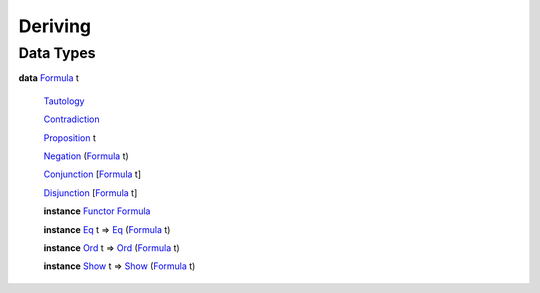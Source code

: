 .. _module-deriving-95739:

Deriving
--------

Data Types
^^^^^^^^^^

.. _type-deriving-formula-60264:

**data** `Formula <type-deriving-formula-60264_>`_ t

  .. _constr-deriving-tautology-1247:

  `Tautology <constr-deriving-tautology-1247_>`_


  .. _constr-deriving-contradiction-64078:

  `Contradiction <constr-deriving-contradiction-64078_>`_


  .. _constr-deriving-proposition-76435:

  `Proposition <constr-deriving-proposition-76435_>`_ t


  .. _constr-deriving-negation-39767:

  `Negation <constr-deriving-negation-39767_>`_ (`Formula <type-deriving-formula-60264_>`_ t)


  .. _constr-deriving-conjunction-55851:

  `Conjunction <constr-deriving-conjunction-55851_>`_ \[`Formula <type-deriving-formula-60264_>`_ t\]


  .. _constr-deriving-disjunction-19371:

  `Disjunction <constr-deriving-disjunction-19371_>`_ \[`Formula <type-deriving-formula-60264_>`_ t\]


  **instance** `Functor <https://docs.digitalasset.com/build/3.3/reference/daml/stdlib/Prelude.html#class-ghc-base-functor-31205>`_ `Formula <type-deriving-formula-60264_>`_

  **instance** `Eq <https://docs.digitalasset.com/build/3.3/reference/daml/stdlib/Prelude.html#class-ghc-classes-eq-22713>`_ t \=\> `Eq <https://docs.digitalasset.com/build/3.3/reference/daml/stdlib/Prelude.html#class-ghc-classes-eq-22713>`_ (`Formula <type-deriving-formula-60264_>`_ t)

  **instance** `Ord <https://docs.digitalasset.com/build/3.3/reference/daml/stdlib/Prelude.html#class-ghc-classes-ord-6395>`_ t \=\> `Ord <https://docs.digitalasset.com/build/3.3/reference/daml/stdlib/Prelude.html#class-ghc-classes-ord-6395>`_ (`Formula <type-deriving-formula-60264_>`_ t)

  **instance** `Show <https://docs.digitalasset.com/build/3.3/reference/daml/stdlib/Prelude.html#class-ghc-show-show-65360>`_ t \=\> `Show <https://docs.digitalasset.com/build/3.3/reference/daml/stdlib/Prelude.html#class-ghc-show-show-65360>`_ (`Formula <type-deriving-formula-60264_>`_ t)
